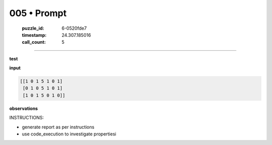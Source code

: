 005 • Prompt
============

   :puzzle_id: 6-0520fde7
   :timestamp: 24.307.185016
   :call_count: 5




====


**test**



**input**



.. code-block::

    [[1 0 1 5 1 0 1]
     [0 1 0 5 1 0 1]
     [1 0 1 5 0 1 0]]


.. image:: _images/004-test_input.png
   :alt: _images/004-test_input.png



**observations**



INSTRUCTIONS:




* generate report as per instructions




* use code_execution to investigate propertiesi



.. seealso::

   - :doc:`005-history`
   - :doc:`005-response`

